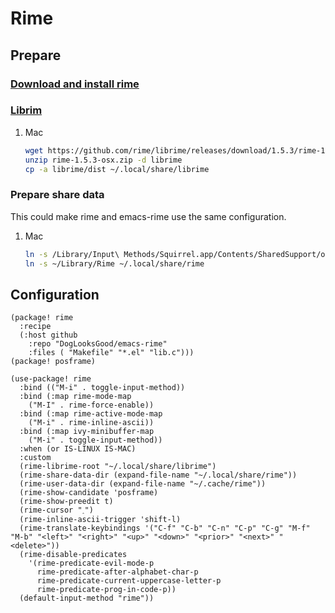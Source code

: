 * Rime
** Prepare
*** [[https://rime.im/download/][Download and install rime]]
*** [[https://github.com/rime/librime][Librim]]
**** Mac
#+header: :tangle no :results silent
#+BEGIN_SRC sh
wget https://github.com/rime/librime/releases/download/1.5.3/rime-1.5.3-osx.zip
unzip rime-1.5.3-osx.zip -d librime
cp -a librime/dist ~/.local/share/librime
#+END_SRC
*** Prepare share data
This could make rime and emacs-rime use the same configuration.
**** Mac
#+header: :tangle no :results silent
#+BEGIN_SRC sh
ln -s /Library/Input\ Methods/Squirrel.app/Contents/SharedSupport/opencc ~/Library/Rime/opencc
ln -s ~/Library/Rime ~/.local/share/rime
#+END_SRC
** Configuration
#+HEADER: :tangle (concat (file-name-directory (buffer-file-name)) "packages.el")
#+BEGIN_SRC elisp
(package! rime
  :recipe
  (:host github
    :repo "DogLooksGood/emacs-rime"
    :files ( "Makefile" "*.el" "lib.c")))
(package! posframe)
#+END_SRC

#+BEGIN_SRC elisp
(use-package! rime
  :bind (("M-i" . toggle-input-method))
  :bind (:map rime-mode-map
    ("M-I" . rime-force-enable))
  :bind (:map rime-active-mode-map
    ("M-i" . rime-inline-ascii))
  :bind (:map ivy-minibuffer-map
    ("M-i" . toggle-input-method))
  :when (or IS-LINUX IS-MAC)
  :custom
  (rime-librime-root "~/.local/share/librime")
  (rime-share-data-dir (expand-file-name "~/.local/share/rime"))
  (rime-user-data-dir (expand-file-name "~/.cache/rime"))
  (rime-show-candidate 'posframe)
  (rime-show-preedit t)
  (rime-cursor "˰")
  (rime-inline-ascii-trigger 'shift-l)
  (rime-translate-keybindings '("C-f" "C-b" "C-n" "C-p" "C-g" "M-f" "M-b" "<left>" "<right>" "<up>" "<down>" "<prior>" "<next>" "<delete>"))
  (rime-disable-predicates
    '(rime-predicate-evil-mode-p
      rime-predicate-after-alphabet-char-p
      rime-predicate-current-uppercase-letter-p
      rime-predicate-prog-in-code-p))
  (default-input-method "rime"))
#+END_SRC
